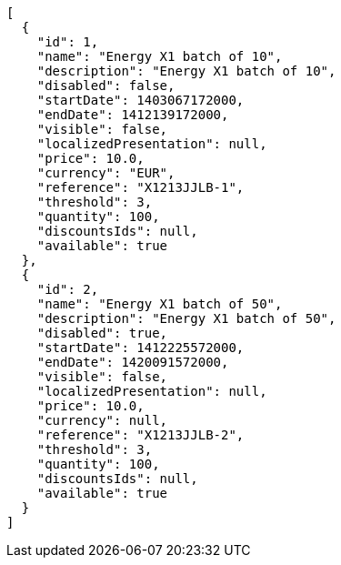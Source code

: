 [source,javascript]
----
[
  {
    "id": 1,
    "name": "Energy X1 batch of 10",
    "description": "Energy X1 batch of 10",
    "disabled": false,
    "startDate": 1403067172000,
    "endDate": 1412139172000,
    "visible": false,
    "localizedPresentation": null,
    "price": 10.0,
    "currency": "EUR",
    "reference": "X1213JJLB-1",
    "threshold": 3,
    "quantity": 100,
    "discountsIds": null,
    "available": true
  },
  {
    "id": 2,
    "name": "Energy X1 batch of 50",
    "description": "Energy X1 batch of 50",
    "disabled": true,
    "startDate": 1412225572000,
    "endDate": 1420091572000,
    "visible": false,
    "localizedPresentation": null,
    "price": 10.0,
    "currency": null,
    "reference": "X1213JJLB-2",
    "threshold": 3,
    "quantity": 100,
    "discountsIds": null,
    "available": true
  }
]
----